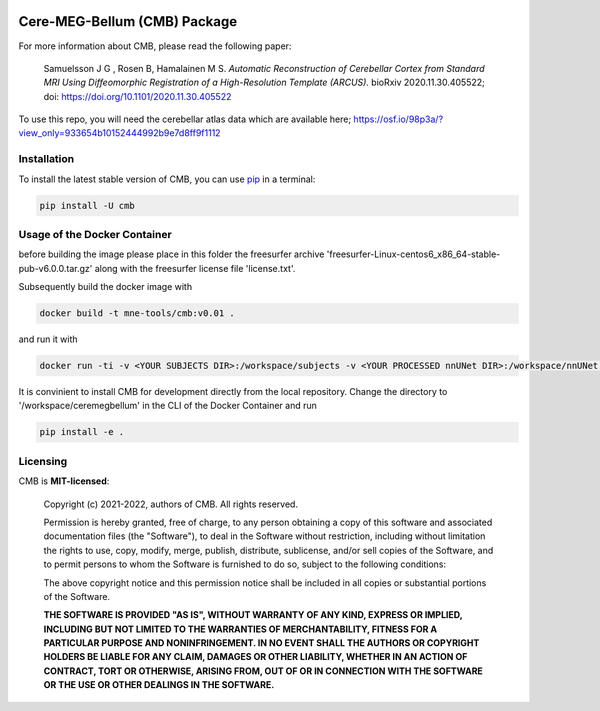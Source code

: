 .. -*- mode: rst -*-

|PyPI|_ |GH-CI|_

.. |PyPI| image:: https://badge.fury.io/py/cmb.svg?label=PyPI%20downloads
.. _PyPI: https://pypi.org/project/cmb/

.. |GH-CI| image:: https://github.com/johnsam7/ceremegbellum/actions/workflows/ci.yml/badge.svg?branch=main
.. _GH-CI: https://github.com/johnsam7/ceremegbellum/actions/workflows/ci.yml


Cere-MEG-Bellum (CMB) Package
=============================

For more information about CMB, please read the following paper:

  Samuelsson J G , Rosen B, Hamalainen M S. *Automatic Reconstruction of Cerebellar Cortex from Standard MRI Using Diffeomorphic Registration of a High-Resolution Template (ARCUS).* bioRxiv 2020.11.30.405522; doi: https://doi.org/10.1101/2020.11.30.405522

To use this repo, you will need the cerebellar atlas data which are available here; https://osf.io/98p3a/?view_only=933654b10152444992b9e7d8ff9f1112


Installation
^^^^^^^^^^^^

To install the latest stable version of CMB, you can use pip_ in a terminal:

.. code-block:: bash

    pip install -U cmb


Usage of the Docker Container
^^^^^^^^^^^^^^^^^^^^^^^^^^^^^

before building the image please place in this folder the freesurfer archive 'freesurfer-Linux-centos6_x86_64-stable-pub-v6.0.0.tar.gz' along with the freesurfer license file 'license.txt'.

Subsequently build the docker image with

.. code-block:: bash

    docker build -t mne-tools/cmb:v0.01 .

and run it with

.. code-block:: bash

    docker run -ti -v <YOUR SUBJECTS DIR>:/workspace/subjects -v <YOUR PROCESSED nnUNet DIR>:/workspace/nnUNet -v <YOUR ceremegbellum GIT DIR>:/workspace/ceremegbellum --name CMB mne-tools/cmb:v0.01

It is convinient to install CMB for development directly from the local repository. Change the directory to '/workspace/ceremegbellum' in the CLI of the Docker Container and run

.. code-block:: bash

    pip install -e .


Licensing
^^^^^^^^^
CMB is **MIT-licensed**:

    Copyright (c) 2021-2022, authors of CMB.
    All rights reserved.

    Permission is hereby granted, free of charge, to any person obtaining a copy
    of this software and associated documentation files (the "Software"), to deal
    in the Software without restriction, including without limitation the rights
    to use, copy, modify, merge, publish, distribute, sublicense, and/or sell
    copies of the Software, and to permit persons to whom the Software is
    furnished to do so, subject to the following conditions:

    The above copyright notice and this permission notice shall be included in all
    copies or substantial portions of the Software.

    **THE SOFTWARE IS PROVIDED "AS IS", WITHOUT WARRANTY OF ANY KIND, EXPRESS OR
    IMPLIED, INCLUDING BUT NOT LIMITED TO THE WARRANTIES OF MERCHANTABILITY,
    FITNESS FOR A PARTICULAR PURPOSE AND NONINFRINGEMENT. IN NO EVENT SHALL THE
    AUTHORS OR COPYRIGHT HOLDERS BE LIABLE FOR ANY CLAIM, DAMAGES OR OTHER
    LIABILITY, WHETHER IN AN ACTION OF CONTRACT, TORT OR OTHERWISE, ARISING FROM,
    OUT OF OR IN CONNECTION WITH THE SOFTWARE OR THE USE OR OTHER DEALINGS IN THE
    SOFTWARE.**


.. _pip: https://pip.pypa.io/en/stable/
